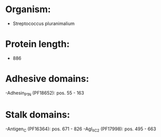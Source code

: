 * Organism:
- Streptococcus pluranimalium
* Protein length:
- 886
* Adhesive domains:
-Adhesin_P1_N (PF18652): pos. 55 - 163
* Stalk domains:
-Antigen_C (PF16364): pos. 671 - 826
-AgI_II_C2 (PF17998): pos. 495 - 663

